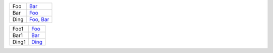 .. list-table::

   * * _`Foo`
     * Bar_

   * * _`Bar`
     * Foo_

   * * _`Ding`
     * Foo_, Bar_

.. list-table::

   * * _`Foo1`
     * Foo_

   * * _`Bar1`
     * Bar_

   * * _`Ding1`
     * Ding_
